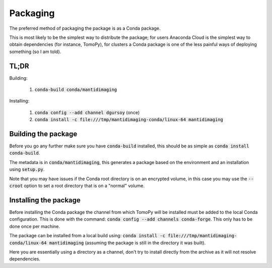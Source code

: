 Packaging
=========

The preferred method of packaging the package is as a Conda package.

This is most likely to be the simplest way to distribute the package; for users
Anaconda Cloud is the simplest way to obtain dependencies (for instance,
TomoPy), for clusters a Conda package is one of the less painful ways of
deploying something (so I am told).

TL;DR
-----

Building:

   1. :code:`conda-build conda/mantidimaging`

Installing:

   1. :code:`conda config --add channel dgursoy` (once)
   2. :code:`conda install -c file:///tmp/mantidimaging-conda/linux-64 mantidimaging`

Building the package
--------------------

Before you go any further make sure you have :code:`conda-build` installed, this
should be as simple as :code:`conda install conda-build`.

The metadata is in :code:`conda/mantidimaging`, this generates a package based
on the environment and an installation using :code:`setup.py`.

Note that you may have issues if the Conda root directory is on an encrypted
volume, in this case you may use the :code:`--croot` option to set a root
directory that is on a "normal" volume.

Installing the package
----------------------

Before installing the Conda package the channel from which TomoPy will be
installed must be added to the local Conda configuration. This is done with the
command: :code:`conda config --add channels conda-forge`. This only has to be
done once per machine.

The package can be installed from a local build using: :code:`conda install -c
file:///tmp/mantidimaging-conda/linux-64 mantidimaging` (assuming the package is
still in the directory it was built).

Here you are essentially using a directory as a channel, don't try to install
directly from the archive as it will not resolve dependencies.
